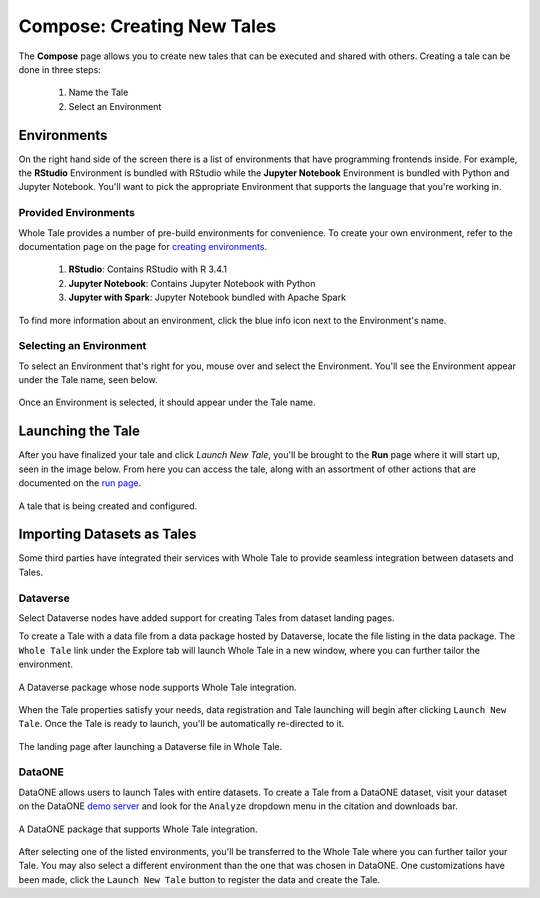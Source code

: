 .. _compose:

Compose: Creating New Tales
===========================

The **Compose** page allows you to create new tales that can be executed and 
shared with others. Creating a tale can be done in three steps:

  1. Name the Tale
  2. Select an Environment

.. _environment-section:

Environments
------------
On the right hand side of the screen there is a list of environments that
have programming frontends inside. For example, the **RStudio** Environment
is bundled with RStudio while the **Jupyter Notebook** Environment is bundled
with Python and Jupyter Notebook. You'll want to pick the appropriate
Environment that supports the language that you're working in.

Provided Environments
^^^^^^^^^^^^^^^^^^^^^
Whole Tale provides a number of pre-build environments for convenience. To
create your own environment, refer to the documentation page on the page for
`creating environments`_.

  1. **RStudio**: Contains RStudio with R 3.4.1
  2. **Jupyter Notebook**: Contains Jupyter Notebook with Python 
  3. **Jupyter with Spark**: Jupyter Notebook bundled with Apache Spark
  
To find more information about an environment, click the blue info icon next
to the Environment's name.

Selecting an Environment
^^^^^^^^^^^^^^^^^^^^^^^^
To select an Environment that's right for you, mouse over and select
the Environment. You'll see the Environment appear under the Tale name, seen 
below.

.. figure:: images/compose/selected_environment.png
     :align: center
     :scale: 60%

     Once an Environment is selected, it should appear under the Tale name.

.. _data-section:

Launching the Tale
------------------
After you have finalized your tale and click `Launch New Tale`, you'll be brought
to the **Run** page where it will start up, seen in the image below. From here
you can access the tale, along with an assortment of other actions that are
documented on the `run page`_.

.. figure:: images/compose/tale_launching.png
     :align: center
     :scale: 60%

     A tale that is being created and configured.


.. _importing-section:

Importing Datasets as Tales
---------------------------
Some third parties have integrated their services with Whole Tale to provide seamless integration between datasets and Tales.

Dataverse
^^^^^^^^^
Select Dataverse nodes have added support for creating Tales from dataset landing pages.

To create a Tale with a data file from a data package hosted by Dataverse, locate the file listing in the data package. The ``Whole Tale`` 
link under the Explore tab will launch Whole Tale in a new window, where you can further tailor the environment.

.. figure:: images/compose/dataverse_landing_integration.png
     :align: center

     A Dataverse package whose node supports Whole Tale integration.
     
When the Tale properties satisfy your needs, data registration and Tale launching will begin after clicking ``Launch New Tale``. Once 
the Tale is ready to launch, you'll be automatically re-directed to it.

.. figure:: images/compose/data_import_landing.png
     :align: center

     The landing page after launching a Dataverse file in Whole Tale.
     
DataONE
^^^^^^^
DataONE allows users to launch Tales with entire datasets. To create a Tale from a DataONE dataset, visit your dataset on the 
DataONE `demo server`_ and look for the ``Analyze`` dropdown menu in the citation and downloads bar. 

.. figure:: images/compose/dataone_landing_integration.png
     :align: center

     A DataONE package that supports Whole Tale integration.

After selecting one of the listed environments, you'll be transferred to the Whole Tale where you can further tailor your Tale. You may also 
select a different environment than the one that was chosen in DataONE. One customizations have been made, click the ``Launch New Tale`` button to
register the data and create the Tale. 


.. _creating environments: environments.html
.. _run page: run.html
.. _demo server: https://search-dev.test.dataone.org/data
